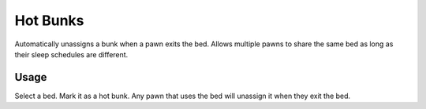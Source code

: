 =========
Hot Bunks
=========
.. image:: Textures/UI/Commands/HotBunk.png

Automatically unassigns a bunk when a pawn exits the bed. Allows multiple pawns to share the same bed as long as their sleep schedules are different.

Usage
=====
Select a bed. Mark it as a hot bunk. Any pawn that uses the bed will unassign it when they exit the bed.
